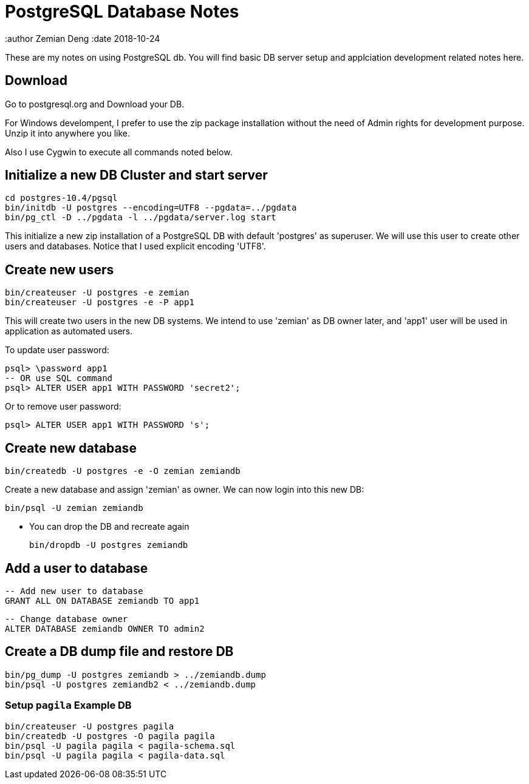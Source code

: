 = PostgreSQL Database Notes

:author Zemian Deng
:date 2018-10-24

These are my notes on using PostgreSQL db. You will find basic
DB server setup and applciation development related notes here.

== Download

Go to postgresql.org and Download your DB. 

For Windows develompent, I prefer to use the zip package 
installation without the need of Admin rights for development 
purpose. Unzip it into anywhere you like. 

Also I use Cygwin to execute all commands noted below.

== Initialize a new DB Cluster and start server

	cd postgres-10.4/pgsql
	bin/initdb -U postgres --encoding=UTF8 --pgdata=../pgdata
	bin/pg_ctl -D ../pgdata -l ../pgdata/server.log start

This initialize a new zip installation of a PostgreSQL DB
with default 'postgres' as superuser. We will use this user
to create other users and databases. Notice that I used
explicit encoding 'UTF8'.


== Create new users

	bin/createuser -U postgres -e zemian
	bin/createuser -U postgres -e -P app1

This will create two users in the new DB systems. We intend
to use 'zemian' as DB owner later, and 'app1' user will be
used in application as automated users.

To update user password:

	psql> \password app1
	-- OR use SQL command
	psql> ALTER USER app1 WITH PASSWORD 'secret2';

Or to remove user password:

	psql> ALTER USER app1 WITH PASSWORD 's';


== Create new database

	bin/createdb -U postgres -e -O zemian zemiandb

Create a new database and assign 'zemian' as owner.
We can now login into this new DB:

	bin/psql -U zemian zemiandb

* You can drop the DB and recreate again

	bin/dropdb -U postgres zemiandb

== Add a user to database

	-- Add new user to database
	GRANT ALL ON DATABASE zemiandb TO app1

	-- Change database owner
	ALTER DATABASE zemiandb OWNER TO admin2

== Create a DB dump file and restore DB

	bin/pg_dump -U postgres zemiandb > ../zemiandb.dump
	bin/psql -U postgres zemiandb2 < ../zemiandb.dump

=== Setup `pagila` Example DB

----
bin/createuser -U postgres pagila
bin/createdb -U postgres -O pagila pagila
bin/psql -U pagila pagila < pagila-schema.sql
bin/psql -U pagila pagila < pagila-data.sql
----
